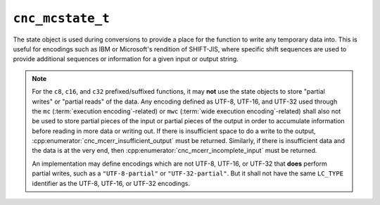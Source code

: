 .. ============================================================================
..
.. ztd.cuneicode
.. Copyright © 2022-2023 JeanHeyd "ThePhD" Meneide and Shepherd's Oasis, LLC
.. Contact: opensource@soasis.org
..
.. Commercial License Usage
.. Licensees holding valid commercial ztd.cuneicode licenses may use this file in
.. accordance with the commercial license agreement provided with the
.. Software or, alternatively, in accordance with the terms contained in
.. a written agreement between you and Shepherd's Oasis, LLC.
.. For licensing terms and conditions see your agreement. For
.. further information contact opensource@soasis.org.
..
.. Apache License Version 2 Usage
.. Alternatively, this file may be used under the terms of Apache License
.. Version 2.0 (the "License") for non-commercial use; you may not use this
.. file except in compliance with the License. You may obtain a copy of the
.. License at
..
.. https://www.apache.org/licenses/LICENSE-2.0
..
.. Unless required by applicable law or agreed to in writing, software
.. distributed under the License is distributed on an "AS IS" BASIS,
.. WITHOUT WARRANTIES OR CONDITIONS OF ANY KIND, either express or implied.
.. See the License for the specific language governing permissions and
.. limitations under the License.
..
.. ========================================================================= ..

``cnc_mcstate_t``
=================

The state object is used during conversions to provide a place for the function to write any temporary data into. This is useful for encodings such as IBM or Microsoft's rendition of SHIFT-JIS, where specific shift sequences are used to provide additional sequences or information for a given input or output string.

.. note::

	For the ``c8``, ``c16``, and ``c32`` prefixed/suffixed functions, it may **not** use the state objects to store "partial writes" or "partial reads" of the data. Any encoding defined as UTF-8, UTF-16, and UTF-32 used through the ``mc`` (:term:`execution encoding`-related) or ``mwc`` (:term:`wide execution encoding`-related) shall also not be used to store partial pieces of the input or partial pieces of the output in order to accumulate information before reading in more data or writing out. If there is insufficient space to do a write to the output, :cpp:enumerator:`cnc_mcerr_insufficient_output` must be returned. Similarly, if there is insufficient data and the data is at the very end, then :cpp:enumerator:`cnc_mcerr_incomplete_input` must be returned.

	An implementation may define encodings which are not UTF-8, UTF-16, or UTF-32 that **does** perform partial writes, such as a ``"UTF-8-partial"`` or ``"UTF-32-partial"``. But it shall not have the same ``LC_TYPE`` identifier as the UTF-8, UTF-16, or UTF-32 encodings.

.. doxygenunion:: cnc_mcstate_t

.. doxygenfunction:: cnc_mcstate_is_complete

.. doxygenfunction:: cnc_mcstate_set_assume_valid

.. doxygenfunction:: cnc_mcstate_get_assume_valid
